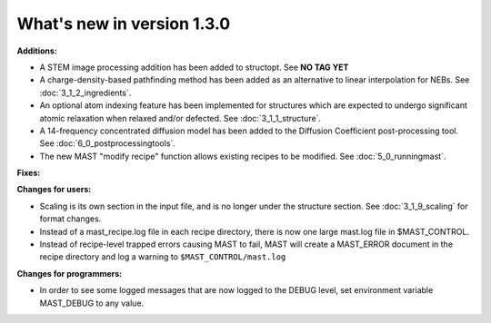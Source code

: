 #############################
What's new in version 1.3.0
#############################

**Additions:**

* A STEM image processing addition has been added to structopt. See **NO TAG YET**
* A charge-density-based pathfinding method has been added as an alternative to linear interpolation for NEBs. See :doc:`3_1_2_ingredients`.
* An optional atom indexing feature has been implemented for structures which are expected to undergo significant atomic relaxation when relaxed and/or defected. See :doc:`3_1_1_structure`.
* A 14-frequency concentrated diffusion model has been added to the Diffusion Coefficient post-processing tool. See :doc:`6_0_postprocessingtools`.
* The new MAST "modify recipe" function allows existing recipes to be modified. See :doc:`5_0_runningmast`.

**Fixes:**


**Changes for users:**

* Scaling is its own section in the input file, and is no longer under the structure section. See :doc:`3_1_9_scaling` for format changes.
* Instead of a mast_recipe.log file in each recipe directory, there is now one large mast.log file in $MAST_CONTROL.
* Instead of recipe-level trapped errors causing MAST to fail, MAST will create a MAST_ERROR document in the recipe directory and log a warning to ``$MAST_CONTROL/mast.log``

**Changes for programmers:**

* In order to see some logged messages that are now logged to the DEBUG level, set environment variable MAST_DEBUG to any value.
